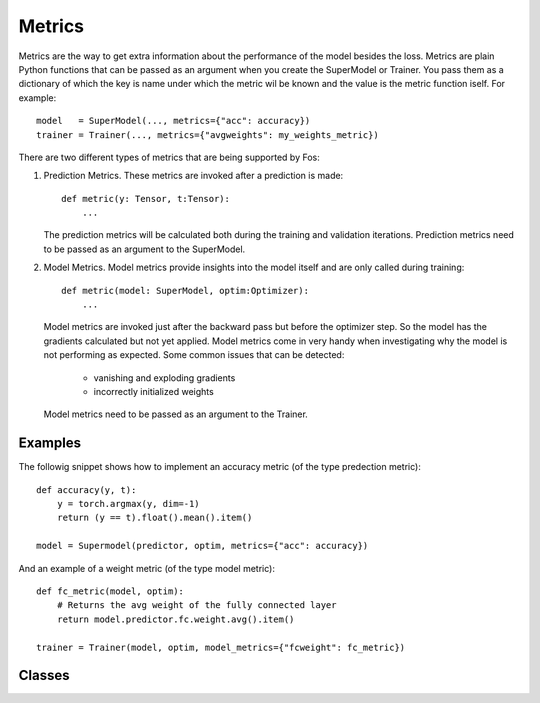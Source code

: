 Metrics
=======
Metrics are the way to get extra information about the performance of the model besides the loss. Metrics are plain 
Python functions that can be passed as an argument when you create the SuperModel or Trainer. You pass them as a dictionary 
of which the key is name under which the metric wil be known and the value is the metric function iself. For example::

    model   = SuperModel(..., metrics={"acc": accuracy})
    trainer = Trainer(..., metrics={"avgweights": my_weights_metric})


There are two different types of metrics that are being supported by Fos:

1. Prediction Metrics. These metrics are invoked after a prediction is made::

        def metric(y: Tensor, t:Tensor):
            ...
    
   The prediction metrics will be calculated both during the training and validation iterations. Prediction
   metrics need to be passed as an argument to the SuperModel.
    
2. Model Metrics. Model metrics provide insights into the model itself and are only called during training::

        def metric(model: SuperModel, optim:Optimizer):
            ...
            
   Model metrics are invoked just after the backward pass but before the optimizer step. So the model has the gradients calculated but not yet applied. Model metrics come in very handy when investigating why the model is not performing as expected. Some common issues that can be detected:
    
        - vanishing and exploding gradients
        - incorrectly initialized weights
        
   Model metrics need to be passed as an argument to the Trainer.


Examples
--------

The followig snippet shows how to implement an accuracy metric (of the type predection metric)::

    def accuracy(y, t):
        y = torch.argmax(y, dim=-1)
        return (y == t).float().mean().item()
        
    model = Supermodel(predictor, optim, metrics={"acc": accuracy})
    

And an example of a weight metric (of the type model metric)::

    def fc_metric(model, optim):
        # Returns the avg weight of the fully connected layer 
        return model.predictor.fc.weight.avg().item()
        
    trainer = Trainer(model, optim, model_metrics={"fcweight": fc_metric})


Classes
-------

